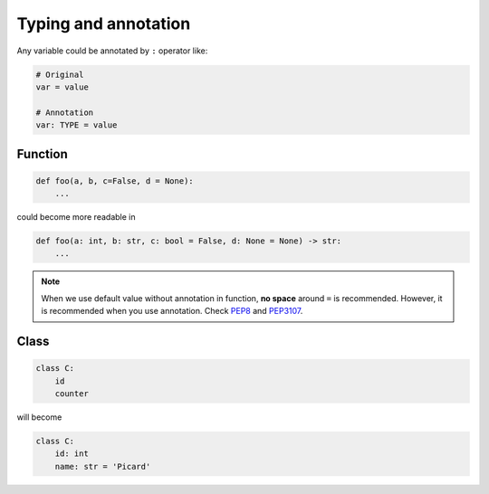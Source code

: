 =====================
Typing and annotation
=====================

Any variable could be annotated by ``:`` operator like:
  
.. code:: python
 
  # Original
  var = value

  # Annotation
  var: TYPE = value

Function
--------
  
.. code:: python
  
  def foo(a, b, c=False, d = None):
      ...

could become more readable in
  
.. code:: python
  
  def foo(a: int, b: str, c: bool = False, d: None = None) -> str:
      ...

.. note::

   When we use default value without annotation in function, **no space** around ``=`` is recommended. However, it is recommended when you use annotation. Check `PEP8 <https://www.python.org/dev/peps/pep-0008/#other-recommendations>`_ and `PEP3107 <https://www.python.org/dev/peps/pep-3107/#syntax>`_.
  
Class
-----
  
.. code:: python
  
  class C:
      id
      counter

will become
  
.. code:: python
  
  class C:
      id: int                     
      name: str = 'Picard'
